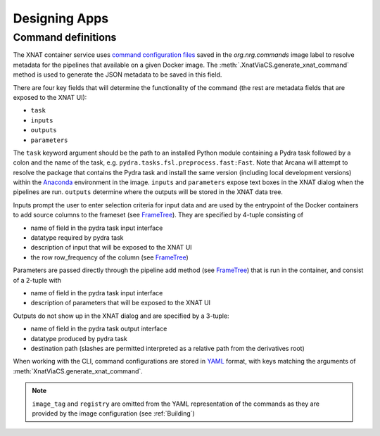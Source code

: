 Designing Apps
==============

Command definitions
-------------------

The XNAT container service uses `command configuration files <https://wiki.xnat.org/container-service/command-resolution-122978876.html>`_
saved in the `org.nrg.commands` image label to resolve metadata for the pipelines
that available on a given Docker image. The :meth:`.XnatViaCS.generate_xnat_command`
method is used to generate the JSON metadata to be saved in this field.

There are four key fields that will determine the functionality of the command
(the rest are metadata fields that are exposed to the XNAT UI):

* ``task``
* ``inputs``
* ``outputs``
* ``parameters``

The ``task`` keyword argument should be the path to an installed
Python module containing a Pydra task followed by a colon and the name of
the task, e.g. ``pydra.tasks.fsl.preprocess.fast:Fast``. Note that Arcana
will attempt to resolve the package that contains the Pydra task and install the
same version (including local development versions) within the Anaconda_ environment
in the image. ``inputs`` and ``parameters`` expose text boxes in the XNAT dialog when
the pipelines are run. ``outputs`` determine where the outputs will
be stored in the XNAT data tree.

Inputs prompt the user to enter selection criteria for
input data and are used by the entrypoint of the Docker containers to add
source columns to the frameset (see FrameTree_). They are specified by
4-tuple consisting of

* name of field in the pydra task input interface
* datatype required by pydra task
* description of input that will be exposed to the XNAT UI
* the row row_frequency of the column (see FrameTree_)

Parameters are passed directly through the pipeline add method (see FrameTree_) that
is run in the container, and consist of a 2-tuple with

* name of field in the pydra task input interface
* description of parameters that will be exposed to the XNAT UI

Outputs do not show up in the XNAT dialog and are specified by a 3-tuple:

* name of field in the pydra task output interface
* datatype produced by pydra task
* destination path (slashes are permitted interpreted as a relative path from the derivatives root)

.. .. code-block:: python

..     import json
..     from pipeline2app.xnat.deploy import XnatCommand
..     from pipeline2app.medimage.data import Clinical
..     from fileformats.medimage.data import NiftiGz

..     xnat_command = XnatCommand(
..         name='example_pipeline',
..         task='pydra.tasks.fsl.preprocess.fast:FAST',
..         image_tag='example/0.1',
..         description=(
..             "FAST (FMRIB's Automated Segmentation Tool) segments a 3D image of "
..             "the brain into different tissue types (Grey Matter, White Matter, "
..             "CSF, etc.), whilst also correcting for spatial intensity variations "
..             "(also known as bias field or RF inhomogeneities)."),
..         version='6.0-1',
..         info_url='https://fsl.fmrib.ox.ac.uk/fsl/fslwiki/FAST',
..         inputs={
..             "field": 'in_files', NiftiGz, 'File to segment', 'session'),
..             ('number_of_classes', int, 'Number of classes', 'session')],
..         outputs=[
..             ('tissue_class_files', NiftiGz, 'fast/tissue-classes'),
..             ('partial_volume_map', NiftiGz, 'fast/partial-volumes'),
..             ('partial_volume_files', NiftiGz, 'fast/partial-volume-files'),
..             ('bias_field', NiftiGz, 'fast/bias-field'),
..             ('probability_maps', NiftiGz, 'fast/probability-map')],
..         parameters=[
..             ('use_priors', 'Use priors'),
..             ('bias_lowpass', 'Low-pass filter bias field')],
..         configuration=[  # If different from the Pydra task
..             ('output_biasfield', True),
..             ('output_biascorrected', True),
..             ('bias_lowpass', 5.0)],
..         row_frequency='session')

..         with open("/path/to/a/file", "w") as f:
..             json.dump(f, xnat_command.make_json())

When working with the CLI, command configurations are stored in YAML_ format,
with keys matching the arguments of :meth:`XnatViaCS.generate_xnat_command`.

.. note::
    ``image_tag`` and ``registry`` are omitted from the YAML representation
    of the commands as they are provided by the image configuration
    (see :ref:`Building`)


.. _FrameTree: https://arcanaframework.github.io/frametree
.. _Anaconda: https://www.anaconda.com/
.. _Neurodocker: https://github.com/ReproNim/neurodocker
.. _YAML: https://yaml.org
